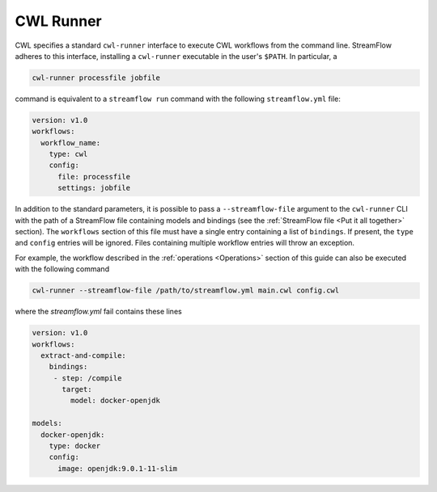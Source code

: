 ==========
CWL Runner
==========

CWL specifies a standard ``cwl-runner`` interface to execute CWL workflows from the command line. StreamFlow adheres to this interface, installing a ``cwl-runner`` executable in the user's ``$PATH``. In particular, a

.. code-block:: bash

    cwl-runner processfile jobfile

command is equivalent to a ``streamflow run`` command with the following ``streamflow.yml`` file:

.. code-block:: yaml

   version: v1.0
   workflows:
     workflow_name:
       type: cwl
       config:
         file: processfile
         settings: jobfile

In addition to the standard parameters, it is possible to pass a ``--streamflow-file`` argument to the ``cwl-runner`` CLI with the path of a StreamFlow file containing models and bindings (see the :ref:`StreamFlow file <Put it all together>` section). The ``workflows`` section of this file must have a single entry containing a list of ``bindings``. If present, the ``type`` and ``config`` entries will be ignored. Files containing multiple workflow entries will throw an exception.

For example, the workflow described in the :ref:`operations <Operations>` section of this guide can also be executed with the following command

.. code-block:: bash

    cwl-runner --streamflow-file /path/to/streamflow.yml main.cwl config.cwl

where the `streamflow.yml` fail contains these lines

.. code-block:: yaml

   version: v1.0
   workflows:
     extract-and-compile:
       bindings:
        - step: /compile
          target:
            model: docker-openjdk

   models:
     docker-openjdk:
       type: docker
       config:
         image: openjdk:9.0.1-11-slim

